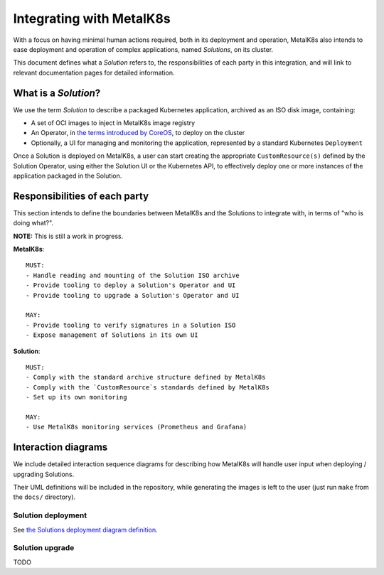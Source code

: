 Integrating with MetalK8s
=========================

With a focus on having minimal human actions required, both in its deployment
and operation, MetalK8s also intends to ease deployment and operation of
complex applications, named *Solutions*, on its cluster.

This document defines what a *Solution* refers to, the responsibilities of each
party in this integration, and will link to relevant documentation pages for
detailed information.

What is a *Solution*?
---------------------

We use the term *Solution* to describe a packaged Kubernetes application,
archived as an ISO disk image, containing:

- A set of OCI images to inject in MetalK8s image registry
- An Operator, in `the terms introduced by CoreOS`_, to deploy on the cluster
- Optionally, a UI for managing and monitoring the application, represented by
  a standard Kubernetes ``Deployment``

Once a Solution is deployed on MetalK8s, a user can start creating the
appropriate ``CustomResource(s)`` defined by the Solution Operator, using
either the Solution UI or the Kubernetes API, to effectively deploy one or more
instances of the application packaged in the Solution.

Responsibilities of each party
------------------------------

This section intends to define the boundaries between MetalK8s and the
Solutions to integrate with, in terms of "who is doing what?".

.. Not working on GH: "note:: This is still a work in progress."

**NOTE:** This is still a work in progress.


.. Not working on GH: topic:: MetalK8s

**MetalK8s**::

    MUST:
    - Handle reading and mounting of the Solution ISO archive
    - Provide tooling to deploy a Solution's Operator and UI
    - Provide tooling to upgrade a Solution's Operator and UI

    MAY:
    - Provide tooling to verify signatures in a Solution ISO
    - Expose management of Solutions in its own UI

.. Not working on GH: topic:: Solution

**Solution**::

    MUST:
    - Comply with the standard archive structure defined by MetalK8s
    - Comply with the `CustomResource`s standards defined by MetalK8s
    - Set up its own monitoring

    MAY:
    - Use MetalK8s monitoring services (Prometheus and Grafana)

Interaction diagrams
--------------------

We include detailed interaction sequence diagrams for describing how MetalK8s
will handle user input when deploying / upgrading Solutions.

Their UML definitions will be included in the repository, while generating the
images is left to the user (just run ``make`` from the ``docs/`` directory).

Solution deployment
^^^^^^^^^^^^^^^^^^^

See `the Solutions deployment diagram definition`_.

.. NOTE: would be interesting to embed the generated images here...

Solution upgrade
^^^^^^^^^^^^^^^^

TODO


.. References

.. _the terms introduced by CoreOS: https://coreos.com/blog/introducing-operators.html
.. _the Solutions deployment diagram definition: ./deployment.uml

